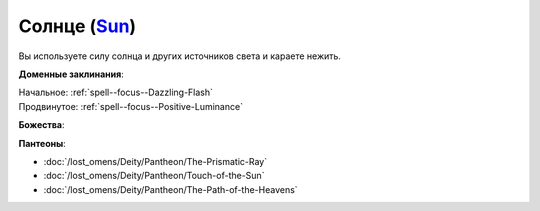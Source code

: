 .. title:: Домен солнца (Sun Domain)

.. rst-class:: domain
.. _Domain--Sun:

Солнце (`Sun <https://2e.aonprd.com/Domains.aspx?ID=29>`_)
=============================================================================================================

Вы используете силу солнца и других источников света и караете нежить.

**Доменные заклинания**:

| Начальное: :ref:`spell--focus--Dazzling-Flash`
| Продвинутое: :ref:`spell--focus--Positive-Luminance`


**Божества**:

.. hlist::
	:columns: 2

	* :doc:`/lost_omens/Deity/Core/Sarenrae`
	* :doc:`/lost_omens/Deity/Other/Shizuru`
	* :doc:`/lost_omens/Deity/Demon-Lord/Nurgal`
	* :doc:`/lost_omens/Deity/Elemental-Lord/Atreia`
	* :doc:`/lost_omens/Deity/Other/More/Jaidi`
	* :doc:`/lost_omens/Deity/Other/More/Walkena`
	* :doc:`/lost_omens/Deity/Old-Sun-God/Chohar`
	* :doc:`/lost_omens/Deity/Old-Sun-God/Luhar`
	* :doc:`/lost_omens/Deity/Old-Sun-God/Tlehar`
	* :doc:`/lost_omens/Deity/Sarkorian-God/Sturovenen`
	* :doc:`/lost_omens/Deity/Ancient-Osirian-God/Hathor`
	* :doc:`/lost_omens/Deity/Ancient-Osirian-God/Horus`
	* :doc:`/lost_omens/Deity/Ancient-Osirian-God/Ra`

**Пантеоны**:

* :doc:`/lost_omens/Deity/Pantheon/The-Prismatic-Ray`
* :doc:`/lost_omens/Deity/Pantheon/Touch-of-the-Sun`
* :doc:`/lost_omens/Deity/Pantheon/The-Path-of-the-Heavens`
